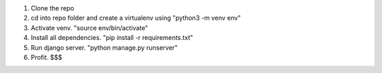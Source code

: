 1. Clone the repo
2. cd into repo folder and create a virtualenv using "python3 -m venv env"
3. Activate venv. "source env/bin/activate"
4. Install all dependencies. "pip install -r requirements.txt"
5. Run django server. "python manage.py runserver"
6. Profit. $$$